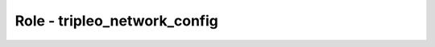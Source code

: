 =============================
Role - tripleo_network_config
=============================

.. ansibleautoplugin::
  :role: tripleo_ansible/roles/tripleo_network_config
